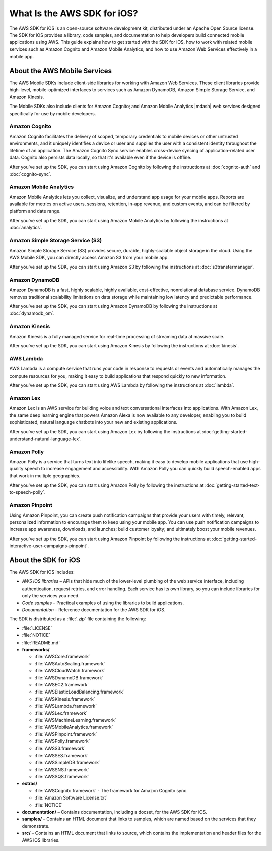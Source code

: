 .. Copyright 2010-2017 Amazon.com, Inc. or its affiliates. All Rights Reserved.

   This work is licensed under a Creative Commons Attribution-NonCommercial-ShareAlike 4.0
   International License (the "License"). You may not use this file except in compliance with the
   License. A copy of the License is located at http://creativecommons.org/licenses/by-nc-sa/4.0/.

   This file is distributed on an "AS IS" BASIS, WITHOUT WARRANTIES OR CONDITIONS OF ANY KIND,
   either express or implied. See the License for the specific language governing permissions and
   limitations under the License.

============================
What Is the AWS SDK for iOS?
============================

The AWS SDK for iOS is an open-source software development kit, distributed under an Apache Open Source license. The SDK for iOS provides a library, code samples, and documentation to help developers build connected mobile applications using AWS. This guide explains how to get started with the SDK for iOS, how to work with related mobile services such as Amazon Cognito and Amazon Mobile Analytics, and how to use Amazon Web Services effectively in a mobile app.

About the AWS Mobile Services
#############################

The AWS Mobile SDKs include client-side libraries for working with Amazon Web Services. These client libraries provide high-level, mobile-optimized interfaces to services such as Amazon DynamoDB, Amazon Simple Storage Service, and Amazon Kinesis.

The Mobile SDKs also include clients for Amazon Cognito; and Amazon Mobile Analytics |mdash| web services designed specifically for use by mobile developers.

Amazon Cognito
--------------

Amazon Cognito facilitates the delivery of scoped, temporary credentials to mobile
devices or other untrusted environments, and it uniquely identifies a device or user and
supplies the user with a consistent identity throughout the lifetime of an application.
The Amazon Cognito Sync service enables cross-device syncing of application-related user data.
Cognito also persists data locally, so that it's available even if the device is
offline.

After you've set up the SDK, you can start using Amazon Cognito by following the
instructions at :doc:`cognito-auth` and :doc:`cognito-sync`.

Amazon Mobile Analytics
-----------------------

Amazon Mobile Analytics lets you collect, visualize, and understand app usage for your
mobile apps. Reports are available for metrics on active users, sessions, retention,
in-app revenue, and custom events, and can be filtered by platform and date
range.

After you've set up the SDK, you can start using Amazon Mobile Analytics by following
the instructions at :doc:`analytics`.

Amazon Simple Storage Service (S3)
----------------------------------

Amazon Simple Storage Service (S3) provides secure, durable, highly-scalable object storage in the cloud. Using the AWS Mobile SDK, you can directly access Amazon S3 from your mobile app.

After you've set up the SDK, you can start using Amazon S3 by following
the instructions at :doc:`s3transfermanager`.

Amazon DynamoDB
---------------

Amazon DynamoDB is a fast, highly scalable, highly available, cost-effective, nonrelational database service. DynamoDB removes traditional scalability limitations on data storage while maintaining low latency and predictable performance.

After you've set up the SDK, you can start using Amazon DynamoDB by following
the instructions at :doc:`dynamodb_om`.

Amazon Kinesis
--------------

Amazon Kinesis is a fully managed service for real-time processing of streaming data at massive scale.

After you've set up the SDK, you can start using Amazon Kinesis by following
the instructions at :doc:`kinesis`.

AWS Lambda
----------

AWS Lambda is a compute service that runs your code in response to requests or events and automatically manages the compute resources for you, making it easy to build applications that respond quickly to new information.

After you've set up the SDK, you can start using AWS Lambda by following
the instructions at :doc:`lambda`.

Amazon Lex
----------

Amazon Lex is an AWS service for building  voice and text conversational interfaces into applications. With Amazon Lex, the same deep learning engine that powers Amazon Alexa is now available to any developer, enabling you to build sophisticated, natural language chatbots into your new and existing applications.

After you've set up the SDK, you can start using Amazon Lex by following
the instructions at :doc:`getting-started-understand-natural-language-lex`.

Amazon Polly
------------

Amazon Polly is a service that turns text into lifelike speech, making it easy to develop mobile applications that use high-quality speech to increase engagement and accessibility. With Amazon Polly you can  quickly build speech-enabled apps that work in multiple geographies.

After you've set up the SDK, you can start using Amazon Polly by following
the instructions at :doc:`getting-started-text-to-speech-polly`.

Amazon Pinpoint
---------------

Using Amazon Pinpoint, you can create push notification campaigns that provide your users with timely, relevant, personalized information to encourage them to keep using your mobile app. You can use push notification campaigns to increase app awareness, downloads, and launches; build customer loyalty; and ultimately boost your mobile revenues.

After you've set up the SDK, you can start using Amazon Pinpoint by following
the instructions at :doc:`getting-started-interactive-user-campaigns-pinpoint`.

About the SDK for iOS
#####################

The AWS SDK for iOS includes:

- *AWS iOS libraries* – APIs that hide much of
  the lower-level plumbing of the web service interface, including authentication,
  request retries, and error handling. Each service has its own library, so you can
  include libraries for only the services you need.

- *Code samples* – Practical examples of using
  the libraries to build applications.

- *Documentation* – Reference documentation for
  the AWS SDK for iOS.

The SDK is distributed as a :file:`.zip` file containing the following:

- :file:`LICENSE`
- :file:`NOTICE`
- :file:`README.md`
- **frameworks/**

  - :file:`AWSCore.framework`
  - :file:`AWSAutoScaling.framework`
  - :file:`AWSCloudWatch.framework`
  - :file:`AWSDynamoDB.framework`
  - :file:`AWSEC2.framework`
  - :file:`AWSElasticLoadBalancing.framework`
  - :file:`AWSKinesis.framework`
  - :file:`AWSLambda.framework`
  - :file:`AWSLex.framework`
  - :file:`AWSMachineLearning.framework`
  - :file:`AWSMobileAnalytics.framework`
  - :file:`AWSPinpoint.framework`
  - :file:`AWSPolly.framework`
  - :file:`AWSS3.framework`
  - :file:`AWSSES.framework`
  - :file:`AWSSimpleDB.framework`
  - :file:`AWSSNS.framework`
  - :file:`AWSSQS.framework`
- **extras/**

  - :file:`AWSCognito.framework` - The framework for Amazon Cognito sync.
  - :file:`Amazon Software License.txt`
  - :file:`NOTICE`

- **documentation/** – Contains documentation, including a docset, for the AWS SDK for iOS.
- **samples/** – Contains an HTML document that links to samples, which are named based on the services that they demonstrate.
- **src/** – Contains an HTML document that links to source, which contains the implementation and header files for the AWS iOS libraries.
